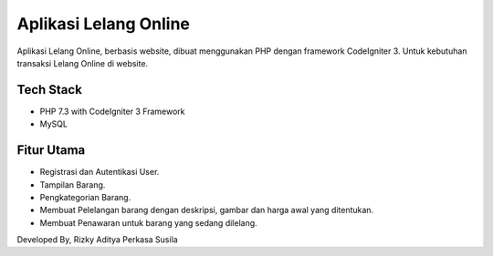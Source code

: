 ###################
Aplikasi Lelang Online
###################
Aplikasi Lelang Online, berbasis website, dibuat menggunakan PHP dengan framework CodeIgniter 3. Untuk kebutuhan transaksi Lelang Online di website.

*******************
Tech Stack
*******************
- PHP 7.3 with CodeIgniter 3 Framework
- MySQL

*******************
Fitur Utama
*******************
- Registrasi dan Autentikasi User.
- Tampilan Barang.
- Pengkategorian Barang.
- Membuat Pelelangan barang dengan deskripsi, gambar dan harga awal yang ditentukan.
- Membuat Penawaran untuk barang yang sedang dilelang.

Developed By, Rizky Aditya Perkasa Susila
